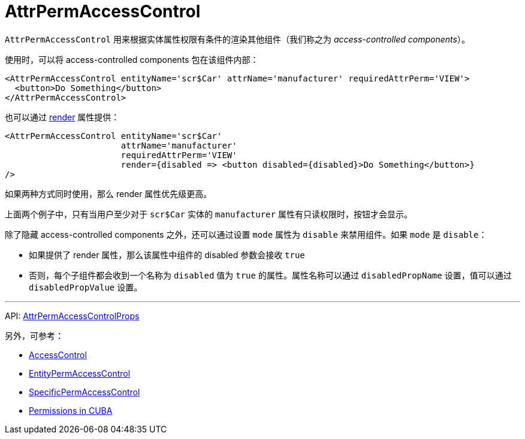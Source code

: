 = AttrPermAccessControl
:api_core_AttrPermAccessControlProps: link:../api-reference/cuba-react-core/interfaces/_access_control_attrpermaccesscontrol_.attrpermaccesscontrolprops.html

`AttrPermAccessControl` 用来根据实体属性权限有条件的渲染其他组件（我们称之为 _access-controlled components_）。

使用时，可以将 access-controlled components 包在该组件内部：

[source,typescript]
----
<AttrPermAccessControl entityName='scr$Car' attrName='manufacturer' requiredAttrPerm='VIEW'>
  <button>Do Something</button>
</AttrPermAccessControl>
----

也可以通过 https://reactjs.org/docs/render-props.html[render] 属性提供：

[source,typescript]
----
<AttrPermAccessControl entityName='scr$Car'
                       attrName='manufacturer'
                       requiredAttrPerm='VIEW'
                       render={disabled => <button disabled={disabled}>Do Something</button>}
/>
----

如果两种方式同时使用，那么 render 属性优先级更高。

上面两个例子中，只有当用户至少对于 `scr$Car` 实体的 `manufacturer` 属性有只读权限时，按钮才会显示。

除了隐藏 access-controlled components 之外，还可以通过设置 `mode` 属性为 `disable` 来禁用组件。如果 `mode` 是 `disable`：

* 如果提供了 render 属性，那么该属性中组件的 disabled 参数会接收 `true`
* 否则，每个子组件都会收到一个名称为 `disabled` 值为 `true` 的属性。属性名称可以通过 `disabledPropName` 设置，值可以通过 `disabledPropValue` 设置。

'''

API: {api_core_AttrPermAccessControlProps}[AttrPermAccessControlProps]

另外，可参考：

* xref:access-control.adoc[AccessControl]
* xref:entity-perm-access-control.adoc[EntityPermAccessControl]
* xref:specific-perm-access-control.adoc[SpecificPermAccessControl]
* link:{manual_platform}/permissions.html[Permissions in CUBA]
